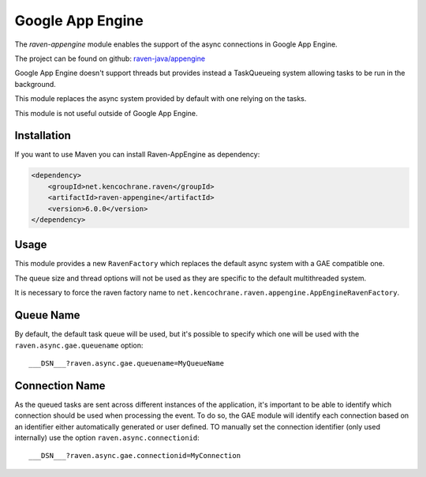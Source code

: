Google App Engine
=================

The `raven-appengine` module enables the support of the async connections
in Google App Engine.

The project can be found on github: `raven-java/appengine
<https://github.com/getsentry/raven-java/tree/master/raven-appengine>`_

Google App Engine doesn't support threads but provides instead a
TaskQueueing system allowing tasks to be run in the background.

This module replaces the async system provided by default with one relying
on the tasks.

This module is not useful outside of Google App Engine.

Installation
------------

If you want to use Maven you can install Raven-AppEngine as dependency:

.. sourcecode:: xml

    <dependency>
        <groupId>net.kencochrane.raven</groupId>
        <artifactId>raven-appengine</artifactId>
        <version>6.0.0</version>
    </dependency>

Usage
-----

This module provides a new ``RavenFactory`` which replaces the default async
system with a GAE compatible one.

The queue size and thread options will not be used as they are specific to
the default multithreaded system.

It is necessary to force the raven factory name to
``net.kencochrane.raven.appengine.AppEngineRavenFactory``.

Queue Name
----------

By default, the default task queue will be used, but it's possible to
specify which one will be used with the ``raven.async.gae.queuename`` option::

    ___DSN___?raven.async.gae.queuename=MyQueueName

Connection Name
---------------

As the queued tasks are sent across different instances of the
application, it's important to be able to identify which connection should
be used when processing the event. To do so, the GAE module will identify
each connection based on an identifier either automatically generated or
user defined. TO manually set the connection identifier (only used
internally) use the option ``raven.async.connectionid``::

    ___DSN___?raven.async.gae.connectionid=MyConnection
